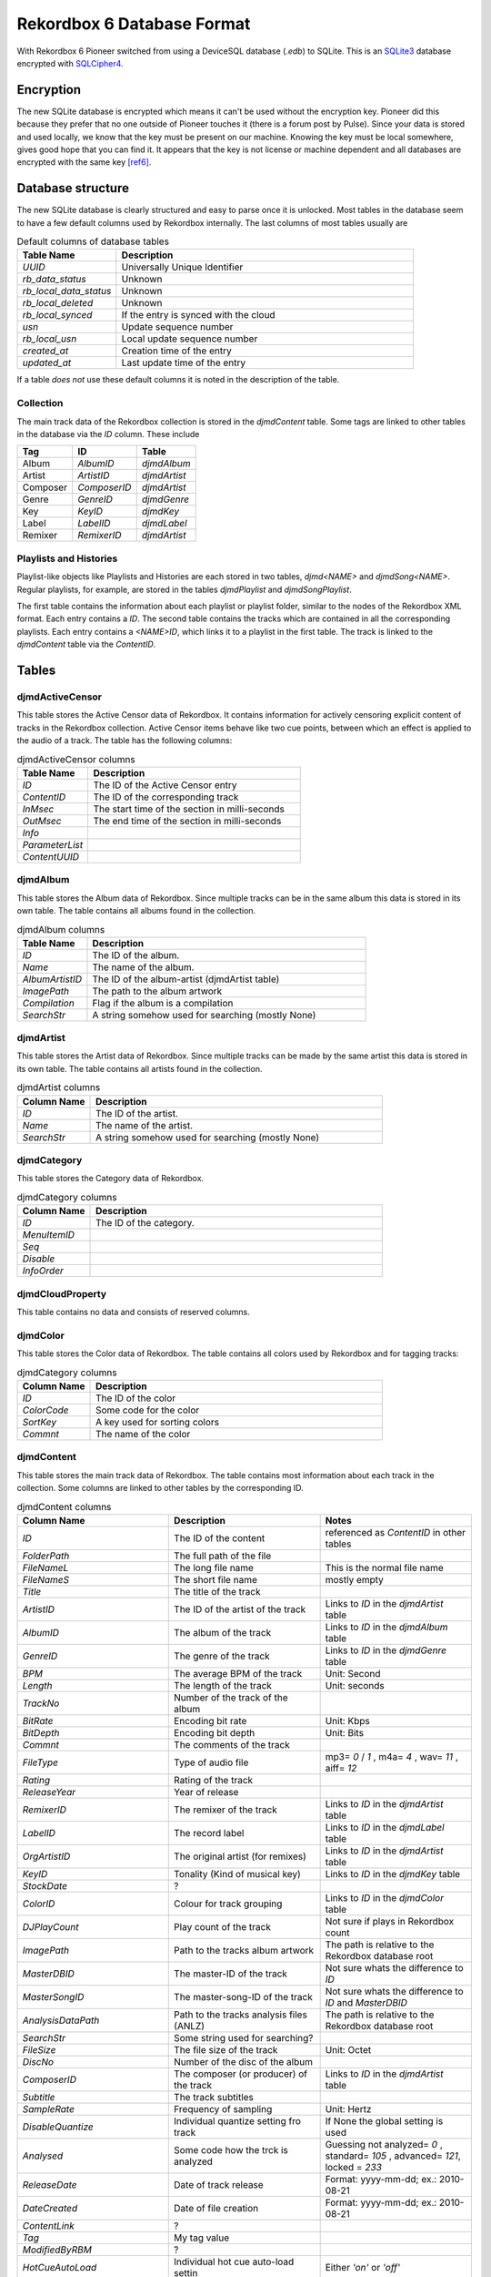 Rekordbox 6 Database Format
===========================

With Rekordbox 6 Pioneer switched from using a DeviceSQL database (`.edb`) to SQLite.
This is an `SQLite3`_ database encrypted with `SQLCipher4`_.


Encryption
----------

The new SQLite database is encrypted which means it can't be used without
the encryption key. Pioneer did this because they prefer that no one outside of
Pioneer touches it (there is a forum post by Pulse).
Since your data is stored and used locally, we know that the key must be present
on our machine. Knowing the key must be local somewhere, gives good hope that you
can find it. It appears that the key is not license or machine dependent and all
databases are encrypted with the same key [ref6]_.


Database structure
------------------

The new SQLite database is clearly structured and easy to parse once it is unlocked.
Most tables in the database seem to have a few default columns used by Rekordbox
internally. The last columns of most tables usually are

.. list-table:: Default columns of database tables
   :widths: 25 75
   :header-rows: 1

   * - Table Name
     - Description
   * - `UUID`
     - Universally Unique Identifier
   * - `rb_data_status`
     - Unknown
   * - `rb_local_data_status`
     - Unknown
   * - `rb_local_deleted`
     - Unknown
   * - `rb_local_synced`
     - If the entry is synced with the cloud
   * - `usn`
     - Update sequence number
   * - `rb_local_usn`
     - Local update sequence number
   * - `created_at`
     - Creation time of the entry
   * - `updated_at`
     - Last update time of the entry

If a table *does not* use these default columns it is noted in the description of the
table.


Collection
~~~~~~~~~~

The main track data of the Rekordbox collection is stored in the `djmdContent` table.
Some tags are linked to other tables in the database via the `ID` column. These include

+----------+---------------+--------------+
| Tag      |      ID       |    Table     |
+==========+===============+==============+
| Album    |   `AlbumID`   | `djmdAlbum`  |
+----------+---------------+--------------+
| Artist   |  `ArtistID`   | `djmdArtist` |
+----------+---------------+--------------+
| Composer | `ComposerID`  | `djmdArtist` |
+----------+---------------+--------------+
| Genre    |   `GenreID`   | `djmdGenre`  |
+----------+---------------+--------------+
| Key      |    `KeyID`    |  `djmdKey`   |
+----------+---------------+--------------+
| Label    |   `LabelID`   | `djmdLabel`  |
+----------+---------------+--------------+
| Remixer  |  `RemixerID`  | `djmdArtist` |
+----------+---------------+--------------+


Playlists and Histories
~~~~~~~~~~~~~~~~~~~~~~~

Playlist-like objects like Playlists and Histories are each stored in two tables,
`djmd<NAME>` and `djmdSong<NAME>`. Regular playlists, for example, are stored in the tables
`djmdPlaylist` and `djmdSongPlaylist`.

The first table contains the information about each playlist or playlist folder, similar
to the nodes of the Rekordbox XML format. Each entry contains a `ID`. The second table
contains the tracks which are contained in all the corresponding playlists. Each entry
contains a `<NAME>ID`, which links it to a playlist in the first table. The track
is linked to the `djmdContent` table via the `ContentID`.


Tables
------

djmdActiveCensor
~~~~~~~~~~~~~~~~

This table stores the Active Censor data of Rekordbox. It contains information for
actively censoring explicit content of tracks in the Rekordbox collection.
Active Censor items behave like two cue points, between which an effect is applied to
the audio of a track. The table has the following columns:

.. list-table:: djmdActiveCensor columns
   :widths: 25 75
   :header-rows: 1

   * - Table Name
     - Description
   * - `ID`
     - The ID of the Active Censor entry
   * - `ContentID`
     - The ID of the corresponding track
   * - `InMsec`
     - The start time of the section in milli-seconds
   * - `OutMsec`
     - The end time of the section in milli-seconds
   * - `Info`
     -
   * - `ParameterList`
     -
   * - `ContentUUID`
     -


djmdAlbum
~~~~~~~~~

This table stores the Album data of Rekordbox. Since multiple tracks can be in the
same album this data is stored in its own table. The table contains all albums found in
the collection.

.. list-table:: djmdAlbum columns
   :widths: 25 100
   :header-rows: 1

   * - Table Name
     - Description
   * - `ID`
     - The ID of the album.
   * - `Name`
     - The name of the album.
   * - `AlbumArtistID`
     - The ID of the album-artist (djmdArtist table)
   * - `ImagePath`
     - The path to the album artwork
   * - `Compilation`
     - Flag if the album is a compilation
   * - `SearchStr`
     - A string somehow used for searching (mostly None)


djmdArtist
~~~~~~~~~~

This table stores the Artist data of Rekordbox. Since multiple tracks can be made by
the same artist this data is stored in its own table. The table contains all artists
found in the collection.

.. list-table:: djmdArtist columns
   :widths: 25 100
   :header-rows: 1

   * - Column Name
     - Description
   * - `ID`
     - The ID of the artist.
   * - `Name`
     - The name of the artist.
   * - `SearchStr`
     - A string somehow used for searching (mostly None)



djmdCategory
~~~~~~~~~~~~

This table stores the Category data of Rekordbox.

.. list-table:: djmdCategory columns
   :widths: 25 100
   :header-rows: 1

   * - Column Name
     - Description
   * - `ID`
     - The ID of the category.
   * - `MenuItemID`
     -
   * - `Seq`
     -
   * - `Disable`
     -
   * - `InfoOrder`
     -


djmdCloudProperty
~~~~~~~~~~~~~~~~~

This table contains no data and consists of reserved columns.



djmdColor
~~~~~~~~~

This table stores the Color data of Rekordbox. The table contains all colors used by
Rekordbox and for tagging tracks:

.. list-table:: djmdCategory columns
   :widths: 25 100
   :header-rows: 1

   * - Column Name
     - Description
   * - `ID`
     - The ID of the color
   * - `ColorCode`
     - Some code for the color
   * - `SortKey`
     - A key used for sorting colors
   * - `Commnt`
     - The name of the color


djmdContent
~~~~~~~~~~~

This table stores the main track data of Rekordbox. The table contains most information
about each track in the collection. Some columns are linked to other tables by the
corresponding ID.

.. list-table:: djmdContent columns
   :widths: 1 1 1
   :header-rows: 1

   * - Column Name
     - Description
     - Notes
   * - `ID`
     - The ID of the content
     - referenced as `ContentID` in other tables
   * - `FolderPath`
     - The full path of the file
     -
   * - `FileNameL`
     - The long file name
     - This is the normal file name
   * - `FileNameS`
     - The short file name
     - mostly empty
   * - `Title`
     - The title of the track
     -
   * - `ArtistID`
     - The ID of the artist of the track
     - Links to `ID` in the `djmdArtist` table
   * - `AlbumID`
     - The album of the track
     - Links to `ID` in the `djmdAlbum` table
   * - `GenreID`
     - The genre of the track
     - Links to `ID` in the `djmdGenre` table
   * - `BPM`
     - The average BPM of the track
     - Unit: Second
   * - `Length`
     - The length of the track
     - Unit: seconds
   * - `TrackNo`
     - Number of the track of the album
     -
   * - `BitRate`
     - Encoding bit rate
     - Unit: Kbps
   * - `BitDepth`
     - Encoding bit depth
     - Unit: Bits
   * - `Commnt`
     - The comments of the track
     -
   * - `FileType`
     - Type of audio file
     - mp3= `0` / `1` , m4a= `4` , wav= `11` , aiff= `12`
   * - `Rating`
     - Rating of the track
     -
   * - `ReleaseYear`
     - Year of release
     -
   * - `RemixerID`
     - The remixer of the track
     - Links to `ID` in the `djmdArtist` table
   * - `LabelID`
     - The record label
     - Links to `ID` in the `djmdLabel` table
   * - `OrgArtistID`
     - The original artist (for remixes)
     - Links to `ID` in the `djmdArtist` table
   * - `KeyID`
     - Tonality (Kind of musical key)
     - Links to `ID` in the `djmdKey` table
   * - `StockDate`
     - ?
     -
   * - `ColorID`
     - Colour for track grouping
     - Links to `ID` in the `djmdColor` table
   * - `DJPlayCount`
     - Play count of the track
     - Not sure if plays in Rekordbox count
   * - `ImagePath`
     - Path to the tracks album artwork
     - The path is relative to the Rekordbox database root
   * - `MasterDBID`
     - The master-ID of the track
     - Not sure whats the difference to `ID`
   * - `MasterSongID`
     - The master-song-ID of the track
     - Not sure whats the difference to `ID` and `MasterDBID`
   * - `AnalysisDataPath`
     - Path to the tracks analysis files (ANLZ)
     - The path is relative to the Rekordbox database root
   * - `SearchStr`
     - Some string used for searching?
     -
   * - `FileSize`
     - The file size of the track
     - Unit: Octet
   * - `DiscNo`
     - Number of the disc of the album
     -
   * - `ComposerID`
     - The composer (or producer) of the track
     - Links to `ID` in the `djmdArtist` table
   * - `Subtitle`
     - The track subtitles
     -
   * - `SampleRate`
     - Frequency of sampling
     - Unit: Hertz
   * - `DisableQuantize`
     - Individual quantize setting fro track
     - If None the global setting is used
   * - `Analysed`
     - Some code how the trck is analyzed
     - Guessing not analyzed= `0` , standard= `105` , advanced= `121`, locked = `233`
   * - `ReleaseDate`
     - Date of track release
     - Format: yyyy-mm-dd; ex.: 2010-08-21
   * - `DateCreated`
     - Date of file creation
     - Format: yyyy-mm-dd; ex.: 2010-08-21
   * - `ContentLink`
     - ?
     -
   * - `Tag`
     - My tag value
     -
   * - `ModifiedByRBM`
     - ?
     -
   * - `HotCueAutoLoad`
     - Individual hot cue auto-load settin
     - Either `'on'` or `'off'`
   * - `DeliveryControl`
     - ?
     -
   * - `DeliveryComment`
     - ?
     -
   * - `CueUpdated`
     - Maybe number of times cues where changed?
     -
   * - `AnalysisUpdated`
     - Flag if track is analyzed in advanced mode
     - advanced= `1`, normal= `0`
   * - `TrackInfoUpdated`
     - Maybe number of times cues where changed?
     -
   * - `Lyricist`
     - The lyricist of the track
     -
   * - `ISRC`
     - The ISRC code of the track
     -
   * - `SamplerTrackInfo`
     - ?
     -
   * - `SamplerPlayOffset`
     - ?
     -
   * - `SamplerGain`
     - ?
     -
   * - `VideoAssociate`
     - ?
     -
   * - `LyricStatus`
     - ?
     -
   * - `ServiceID`
     - ?
     -
   * - `OrgFolderPath`
     - ?
     - Mostly same as `FolderPath`
   * - `Reserved1`
     -
     -
   * - `Reserved2`
     -
     -
   * - `Reserved3`
     -
     -
   * - `Reserved4`
     -
     -
   * - `ExtInfo`
     - ?
     -
   * - `rb_file_id`
     - The Rekordbox ID of the file
     -
   * - `DeviceID`
     - ?
     -
   * - `rb_LocalFolderPath`
     - ?
     -
   * - `SrcID`
     - ?
     -
   * - `SrcTitle`
     - ?
     -
   * - `SrcArtistName`
     - ?
     -
   * - `SrcAlbumName`
     - ?
     -
   * - `SrcLength`
     - ?
     -


djmdCue
~~~~~~~

This table stores the cue points (memory and hotcues) of the tracks in Rekordbox.


.. list-table:: djmdCue columns
   :widths: 1 1 1
   :header-rows: 1

   * - Column Name
     - Description
     - Notes
   * - `ID`
     - The ID of the cue point
     -
   * - `ContentID`
     - The corresponding track of the cue
     - Links to `ID` in the `djmdContent` table
   * - `InMsec`
     - Start time of the cue point
     - Unit: Millisecond
   * - `InFrame`
     - The frame number of the start time
     -
   * - `InMpegFrame`
     - The Mpeg frame number of the start time
     - `0` if not a mpeg file
   * - `InMpegAbs`
     - ?
     - `0` if not a mpeg file
   * - `OutMsec`
     - End time of the cue point (for loops)
     - Unit: Millisecond, `-1` if not a loop
   * - `OutFrame`
     - The frame number of the end time (for loops)
     - `0` if not a loop
   * - `OutMpegFrame`
     - The Mpeg frame number of the end time (for loops)
     - `0` if not a loop or mpeg file
   * - `OutMpegAbs`
     - ?
     - `0` if not a loop or mpeg file
   * - `Kind`
     - Type of cue point
     - Cue= `0` , Fade-In= `0` , Fade-Out= `0` , Load= `3` , Loop= `4`
   * - `Color`
     - The color ID of the cue point
     - `-1` if no color
   * - `ColorTableIndex`
     - ?
     -
   * - `ActiveLoop`
     - ?
     -
   * - `Comment`
     - Name of comment of cue point
     -
   * - `BeatLoopSize`
     - ?
     -
   * - `CueMicrosec`
     - ?
     -
   * - `InPointSeekInfo`
     - ?
     -
   * - `OutPointSeekInfo`
     - ?
     -
   * - `ContentUUID`
     - The UUID of the track
     - Links to `UUID` in `djmdContent` table


djmdDevice
~~~~~~~~~~

This table stores information about the device(s) where Rekordbox is installed.

.. list-table:: djmdDevice columns
   :widths: 1 1 1
   :header-rows: 1

   * - Column Name
     - Description
     - Notes
   * - `ID`
     - The ID of the device
     -
   * - `MasterDBID`
     - The ID of the `master.db` database
     -
   * - `Name`
     - The name of the device
     -


DjmdGenre
~~~~~~~~~

This table stores the genre data of Rekordbox. Since multiple tracks can be the same
genre data is stored in its own table. The table contains all genres found in the
collection.

.. list-table:: djmdDevice columns
   :widths: 1 1 1
   :header-rows: 1

   * - Column Name
     - Description
     - Notes
   * - `ID`
     - The ID of the genre
     -
   * - `Name`
     - The name of the genre
     -


DjmdHistory
~~~~~~~~~~~

This table stores the history playlist data of Rekordbox. It does *not* store the
tracks in the history playlists. These are stored in the `djmdSongHistory` table.
The items in the table can either be a playlist folder or an actual playlist containing
tracks.

.. list-table:: djmdHistory columns
   :widths: 1 1 1
   :header-rows: 1

   * - Column Name
     - Description
     - Notes
   * - `ID`
     - The ID of the history playlist
     -
   * - `Seq`
     - The number of the the history playlist in the parent folder
     -
   * - `Name`
     - The name of the history playlist
     -
   * - `Attribute`
     - The attributes of the history playlist
     -
   * - `ParentID`
     - The `ID` of the parent history playlist folder
     -
   * - `DateCreated`
     - The date of creation
     -


DjmdHotCueBanklist
~~~~~~~~~~~~~~~~~~

This table stores the history the hot-cue bank list. It does *not* store the
actual hot-cues. These are stored in the `djmdSongHotCueBanklist` table.

.. list-table:: djmdHistory columns
   :widths: 1 1 1
   :header-rows: 1

   * - Column Name
     - Description
     - Notes
   * - `ID`
     - The ID of the hot-cue bank list
     -
   * - `Seq`
     - The number of the the hot-cue bank list in the parent folder
     -
   * - `Name`
     - The name of the hot-cue bank list
     -
   * - `ImagePath`
     - The path of the image of the hot-cue bank list
     -
   * - `Attribute`
     - The attributes of the hot-cue bank list
     -
   * - `ParentID`
     - The `ID` of the parent hot-cue bank list folder
     -


DjmdKey
~~~~~~~

This table stores the musical key data of Rekordbox. Since multiple tracks can be
written in the same key the data is stored in its own table. The table contains all
keys found in the collection.

.. list-table:: djmdKey columns
   :widths: 1 1 1
   :header-rows: 1

   * - Column Name
     - Description
     - Notes
   * - `ID`
     - The ID of the key
     -
   * - `ScaleName`
     - The name of the key
     -
   * - `Seq`
     - The number of the key when sorted
     -


DjmdLabel
~~~~~~~~~

This table stores the label data of Rekordbox. Since multiple tracks can be
realeased on the same key the data is stored in its own table. The table contains all
labels found in the collection.

.. list-table:: djmdLabel columns
   :widths: 1 1 1
   :header-rows: 1

   * - Column Name
     - Description
     - Notes
   * - `ID`
     - The ID of the label
     -
   * - `Name`
     - The name of the label
     -


DjmdMenuItems
~~~~~~~~~~~~~

This table stores the configurable menu items shown in the Rekordbox application.

.. list-table:: djmdDevice columns
   :widths: 1 1 1
   :header-rows: 1

   * - Column Name
     - Description
     - Notes
   * - `ID`
     - The ID of the menu item
     -
   * - `Class`
     - The class of the menu item
     -
   * - `Name`
     - The name of the menu item
     -



DjmdMixerParam
~~~~~~~~~~~~~~

This table stores the mixer parameters of tracks in the Rekordbox collection.

.. list-table:: djmdMixerParam columns
   :widths: 1 1 1
   :header-rows: 1

   * - Column Name
     - Description
     - Notes
   * - `ID`
     - The ID of the mixer parameters
     -
   * - `ContentID`
     - The `ID` of the corrsponding track
     -
   * - `GainHigh`
     - The maximum gain for the track
     -
   * - `GainLow`
     - The minimum gain for the track
     -
   * - `PeakHigh`
     - ?
     - Maybe some sort of limiter setting
   * - `PeakLow`
     - ?
     - Maybe some sort of limiter setting


DjmdMyTag
~~~~~~~~~

This table stores the My-Tag data of Rekordbox. It does *not* store the
tracks for which the My-Tag values are set. These are stored in the `djmdSongMyTag`
table. The items in the table can either be a My-Tag section or an actual My-Tag value.


.. list-table:: djmdMyTag columns
   :widths: 1 1 1
   :header-rows: 1

   * - Column Name
     - Description
     - Notes
   * - `ID`
     - The ID of the My-Tag
     -
   * - `Seq`
     - The number of the My-Tag entry
     - Used for sorting
   * - `Name`
     - The name of the My-Tag
     -
   * - `Attribute`
     - The attributes of the My-Tag
     -
   * - `ParentID`
     - The `ID` of the parent My-Tag section
     -


DjmdPlaylist
~~~~~~~~~~~~

This table stores the playlist data of Rekordbox. It does *not* store the tracks in the
playlists. These are stored in the `djmdSongPlaylist` table. The items in the table can
either be a playlist folder or an actual playlist containing tracks.

.. list-table:: djmdPlaylist columns
   :widths: 1 1 1
   :header-rows: 1

   * - Column Name
     - Description
     - Notes
   * - `ID`
     - The ID of the playlist
     -
   * - `Seq`
     - The number of the the playlist in the parent folder
     -
   * - `Name`
     - The name of the playlist
     -
   * - `ImagePath`
     - The path to the image file of the playlist
     -
   * - `Attribute`
     - The attributes of the playlist
     -
   * - `ParentID`
     - The `ID` of the parent playlist folder
     -
   * - `SmartList`
     - The conditions for a smart list (if used)
     -


DjmdProperty
~~~~~~~~~~~~

This table stores internal properties of the Rekordbox application. Most columns of it
are reserved.

.. note::
   This table does not use the default columns the other tables use. Therefore *all*
   columns in the table are shown below


.. list-table:: djmdProperty columns
   :widths: 1 1 1
   :header-rows: 1

   * - Column Name
     - Description
     - Notes
   * - `DBID`
     - The ID of the `master.db` database
     -
   * - `DBVersion`
     - The version of the `master.db` database
     -
   * - `BaseDBDrive`
     - The default drive where the `master.db` database is located
     -
   * - `CurrentDBDrive`
     - The current drive where the `master.db` database is located
     -
   * - `Reserved1`
     -
     -
   * - `Reserved2`
     -
     -
   * - `Reserved3`
     -
     -
   * - `Reserved4`
     -
     -
   * - `Reserved5`
     -
     -
   * - `created_at`
     - Creation time of the entry
     -
   * - `updated_at`
     - Last update time of the entry
     -


DjmdRelatedTracks
~~~~~~~~~~~~~~~~~

This table stores the related tracks of the tracks in Rekordbox. It does *not* store
the actual related tracks, but rather behaves like a playlist.
The related tracks are stored in the `djmdSongRelatedTracks` table. The items in the table can
either be a folder or an actual list containing the related tracks.

.. list-table:: djmdRelatedTracks columns
   :widths: 1 1 1
   :header-rows: 1

   * - Column Name
     - Description
     - Notes
   * - `ID`
     - The ID of the related tracks list
     -
   * - `Seq`
     - The number of the related tracks list in the parent folder
     -
   * - `Name`
     - The name of the related tracks list
     -
   * - `Attribute`
     - The attributes of the related tracks list
     -
   * - `ParentID`
     - The `ID` of the parent related tracks list
     -
   * - `Criteria`
     - The criteria used for finding the lated tracks in the list
     -


DjmdSampler
~~~~~~~~~~~

This table stores the sampler items of Rekordbox. It does *not* store the actual
samples, but rather behaves like a playlist of samples. The samples are stored in the
`djmdSongSampler` table. The items in the table can either be a folder or an actual list
containing the samples.

.. list-table:: djmdSampler columns
   :widths: 1 1 1
   :header-rows: 1

   * - Column Name
     - Description
     - Notes
   * - `ID`
     - The ID of the sample list
     -
   * - `Seq`
     - The number of the sample list in the parent folder
     -
   * - `Name`
     - The name of the sample list
     -
   * - `Attribute`
     - The attributes of the sample list
     -
   * - `ParentID`
     - The `ID` of the parent sample list
     -


DjmdSongHistory
~~~~~~~~~~~~~~~

This table stores tracks contained in the history lists in the `djmdHistory` table.

.. list-table:: djmdSongHistory columns
   :widths: 1 1 1
   :header-rows: 1

   * - Column Name
     - Description
     - Notes
   * - `ID`
     - The ID of the track in a history
     -
   * - `HistoryID`
     - The ID of the history containing the track
     - Links to `ID` in the `djmdHistory` table
   * - `ContentID`
     - The corresponding track
     - Links to `ID` in the `djmdContent` table
   * - `TrackNo`
     - The number of the track in the history list
     -


DjmdSongHotCueBanklist
~~~~~~~~~~~~~~~~~~~~~~

This table stores the hot cue entries contained in the hot-cue bank lists in the
`djmdHotCueBanklist` table.

.. list-table:: djmdSongHotCueBanklist columns
   :widths: 1 1 1
   :header-rows: 1

   * - Column Name
     - Description
     - Notes
   * - `ID`
     - The ID of the hot-cue bank list entry
     -
   * - `HotCueBanklistID`
     - The ID of the hot-cue bank list containing the entry
     - Links to `ID` in the `djmdHotCueBanklist` table
   * - `ContentID`
     - The corresponding track
     - Links to `ID` in the `djmdContent` table
   * - `TrackNo`
     - The number of the hot-cue bank list entry
     -
   * - `CueID`
     - The ID of the corresponding cue item
     - Links to `ID` in the `djmdCues` table
   * - `InMsec`
     - Start time of the cue point
     - Unit: Millisecond
   * - `InFrame`
     - The frame number of the start time
     -
   * - `InMpegFrame`
     - The Mpeg frame number of the start time
     - `0` if not a mpeg file
   * - `InMpegAbs`
     - ?
     - `0` if not a mpeg file
   * - `OutMsec`
     - End time of the cue point (for loops)
     - Unit: Millisecond, `-1` if not a loop
   * - `OutFrame`
     - The frame number of the end time (for loops)
     - `0` if not a loop
   * - `OutMpegFrame`
     - The Mpeg frame number of the end time (for loops)
     - `0` if not a loop or mpeg file
   * - `OutMpegAbs`
     - ?
     - `0` if not a loop or mpeg file
   * - `Color`
     - The color ID of the cue point
     - `-1` if no color
   * - `ColorTableIndex`
     - ?
     -
   * - `ActiveLoop`
     - ?
     -
   * - `Comment`
     - Name of comment of cue point
     -
   * - `BeatLoopSize`
     - ?
     -
   * - `CueMicrosec`
     - ?
     -
   * - `InPointSeekInfo`
     - ?
     -
   * - `OutPointSeekInfo`
     - ?
     -
   * - `HotCueBanklistUUID`
     - The UUID of the hot-cue bank list
     - Links to `UUID` in `djmdHotCueBanklist` table


DjmdSongMyTag
~~~~~~~~~~~~~

This table stores the My-tag values of tracks linked to in the `djmdMyTag` table.

.. list-table:: djmdSongMyTag columns
   :widths: 1 1 1
   :header-rows: 1

   * - Column Name
     - Description
     - Notes
   * - `ID`
     - The ID of the My-Tag value
     -
   * - `MyTagID`
     - The ID of the My-Tag group containing the item
     - Links to `ID` in the `djmdMyTag` table
   * - `ContentID`
     - The corresponding track
     - Links to `ID` in the `djmdContent` table
   * - `TrackNo`
     - The number of the My-Tag for a track
     -


DjmdSongPlaylist
~~~~~~~~~~~~~~~~

This table stores tracks contained in the playlists in the `djmdPlaylist` table.

.. list-table:: djmdSongPlaylist columns
   :widths: 1 1 1
   :header-rows: 1

   * - Column Name
     - Description
     - Notes
   * - `ID`
     - The ID of the track entry in a playlist
     -
   * - `PlaylistID`
     - The ID of the playlist containing the track
     - Links to `ID` in the `djmdHistory` table
   * - `ContentID`
     - The corresponding track
     - Links to `ID` in the `djmdContent` table
   * - `TrackNo`
     - The number of the track in the playlist
     -


DjmdSongRelatedTracks
~~~~~~~~~~~~~~~~~~~~~

This table stores tracks contained in the related tracks lists in the `djmdRelatedTracks`
table.

.. list-table:: djmdSongRelatedTracks columns
   :widths: 1 1 1
   :header-rows: 1

   * - Column Name
     - Description
     - Notes
   * - `ID`
     - The ID of the related track entry
     -
   * - `SongRelatedTracksID`
     - The ID of the related tracks list containing the entry
     - Links to `ID` in the `djmdRelatedTracks` table
   * - `ContentID`
     - The corresponding track
     - Links to `ID` in the `djmdContent` table
   * - `TrackNo`
     - The number of the track in the related tracks list
     -


DjmdSongSampler
~~~~~~~~~~~~~~~

This table stores samples contained in the samples lists in the `djmdSampler` table.

.. list-table:: djmdSongSampler columns
   :widths: 1 1 1
   :header-rows: 1

   * - Column Name
     - Description
     - Notes
   * - `ID`
     - The ID of the sample entry
     -
   * - `SamplerID`
     - The ID of the samples list containing the entry
     - Links to `ID` in the `djmdSampler` table
   * - `ContentID`
     - The corresponding track (or sample)
     - Links to `ID` in the `djmdContent` table
   * - `TrackNo`
     - The number of the sample in the sample list
     -


DjmdSongTagList
~~~~~~~~~~~~~~~

This table is not well understood.


.. list-table:: djmdSongTagList columns
   :widths: 1 1 1
   :header-rows: 1

   * - Column Name
     - Description
     - Notes
   * - `ID`
     - The ID of the entries in the tag list
     -
   * - `ContentID`
     - The corresponding track
     - Links to `ID` in the `djmdContent` table
   * - `TrackNo`
     - The number of the entry in the tag list
     -


DjmdSort
~~~~~~~~

This table stores information for sorting menu items contained in the `djmdMenuItems`
table in Rekordbox.


.. list-table:: djmdSort columns
   :widths: 1 1 1
   :header-rows: 1

   * - Column Name
     - Description
     - Notes
   * - `ID`
     - The ID of the sorting entry
     -
   * - `MenuItemID`
     - The ID of the corresponding menu item
     - Links to `ID` in the `djmdMenuItems` table
   * - `Seq`
     - The number of the entry in the list
     -
   * - `Disable`
     - Flag if the menu item is disabled or not
     -


References
----------

.. [ref6] Technical inspection of Rekordbox 6 and its new internals.  Christiaan Maks. 2020.
   https://rekord.cloud/blog/technical-inspection-of-rekordbox-6-and-its-new-internals.



.. _SQLCipher4: https://www.zetetic.net/sqlcipher
.. _SQLite3: https://www.sqlite.org/index.html
